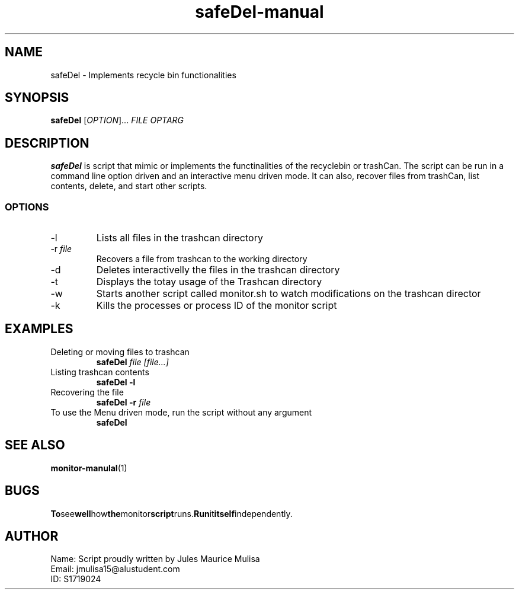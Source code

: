 .TH safeDel-manual 1
.SH NAME
safeDel \- Implements recycle bin functionalities
.SH SYNOPSIS
.B safeDel
[\fIOPTION\fR]... \fIFILE\fR \fIOPTARG\fR
.SH DESCRIPTION
.B safeDel
is script that mimic or implements the functinalities of the recyclebin or trashCan. The script can be run in a command line option driven and an interactive menu driven mode. It can also, recover files from trashCan, list contents, delete, and start other scripts. 
.SS OPTIONS
.TP
\-l
Lists all files in the trashcan directory
.TP
\-r \fIfile\fR 
Recovers a file from trashcan to the working directory
.TP
\-d
Deletes interactivelly the files in the trashcan directory
.TP
\-t
Displays the totay usage of the Trashcan directory
.TP
\-w
Starts another script called monitor.sh to watch modifications on the trashcan director
.TP
\-k
Kills the processes or process ID of the monitor script
.SH EXAMPLES
.TP
Deleting or moving files to trashcan
.B safeDel \fIfile\fR \fI[file...]\fR 
.TP
Listing trashcan contents
.B safeDel \-l 
.TP
Recovering the file
.B safeDel \-r \fIfile\fR 
.TP
To use the Menu driven mode, run the script without any argument
.B safeDel
.SH SEE ALSO
.BR monitor-manulal (1)
.SH BUGS
.BR To see well how the monitor script runs. Run it itself independently.
.SH AUTHOR
.TP 
Name: Script proudly written by Jules Maurice Mulisa
.TP 
Email: jmulisa15@alustudent.com
.TP 
ID: S1719024

